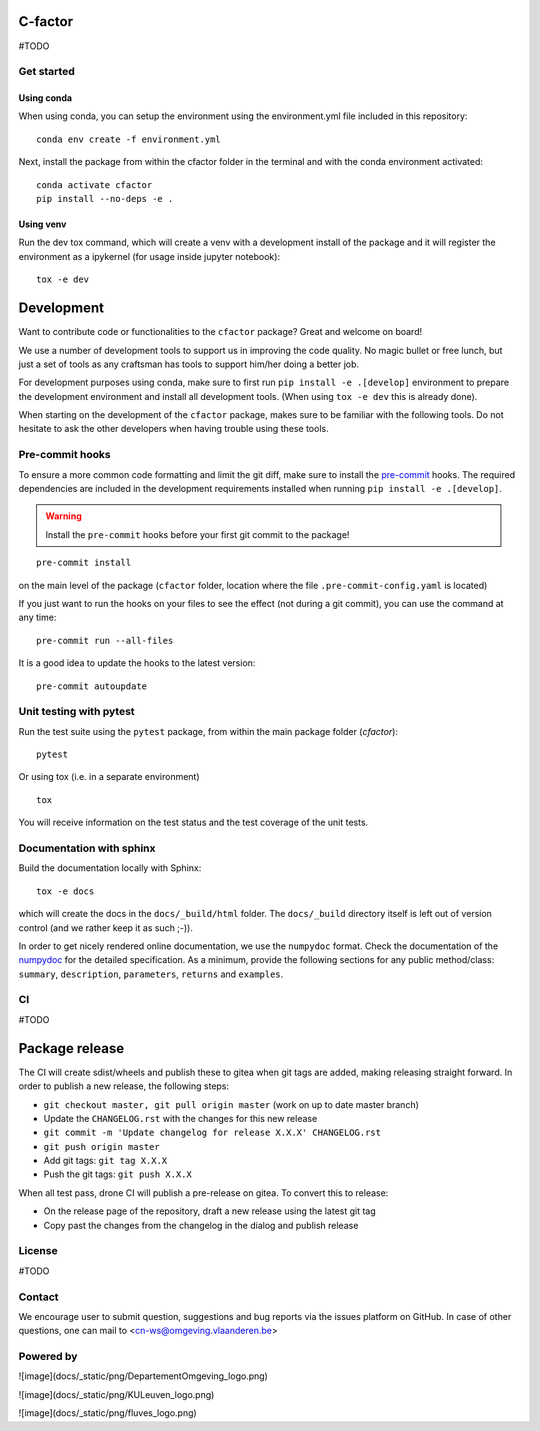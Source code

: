 

C-factor
========

#TODO

Get started
-----------
Using conda
^^^^^^^^^^^
When using conda, you can setup the environment using the environment.yml file included in this repository:

::

    conda env create -f environment.yml

Next, install the package from within the cfactor folder in the terminal and with the conda environment activated:

::

    conda activate cfactor
    pip install --no-deps -e .

Using venv
^^^^^^^^^^
Run the dev tox command, which will create a venv with a development install of the package and it will register the environment as a ipykernel (for usage inside jupyter notebook):

::

    tox -e dev

Development
============

Want to contribute code or functionalities to the ``cfactor`` package? Great and welcome on board!

We use a number of development tools to support us in improving the code quality. No magic bullet or free
lunch, but just a set of tools as any craftsman has tools to support him/her doing a better job.

For development purposes using conda, make sure to first run ``pip install -e .[develop]`` environment
to prepare the development environment and install all development tools. (When using ``tox -e dev`` this
is already done).

When starting on the development of the ``cfactor`` package, makes sure to be familiar with the following tools. Do
not hesitate to ask the other developers when having trouble using these tools.

Pre-commit hooks
----------------

To ensure a more common code formatting and limit the git diff, make sure to install the `pre-commit`_ hooks. The
required dependencies are included in the development requirements installed when running ``pip install -e .[develop]``.

.. warning::
   Install the ``pre-commit`` hooks before your first git commit to the package!

::

    pre-commit install

on the main level of the package (``cfactor`` folder, location where the file ``.pre-commit-config.yaml`` is located)

If you just want to run the hooks on your files to see the effect (not during a git commit),
you can use the command at any time:

::

    pre-commit run --all-files

It is a good idea to update the hooks to the latest version:

::

    pre-commit autoupdate

.. _pre-commit: http://pre-commit.com/

Unit testing with pytest
-------------------------

Run the test suite using the ``pytest`` package, from within the main package folder (`cfactor`):

::

    pytest

Or using tox (i.e. in a separate environment)

::

    tox

You will receive information on the test status and the test coverage of the unit tests.

Documentation with sphinx
--------------------------

Build the documentation locally with Sphinx:

::

    tox -e docs

which will create the docs in the ``docs/_build/html`` folder. The ``docs/_build`` directory itself is
left out of version control (and we rather keep it as such ;-)).

In order to get nicely rendered online documentation, we use the ``numpydoc`` format. Check the documentation of the
`numpydoc <https://numpydoc.readthedocs.io/en/latest/format.html#docstring-standard>`_ for the detailed specification.
As a minimum, provide the following sections for any public method/class: ``summary``, ``description``, ``parameters``,
``returns`` and ``examples``.

CI
--

#TODO

Package release
===============

The CI will create sdist/wheels and publish these to gitea when git tags are added, making releasing
straight forward. In order to publish a new release, the following steps:

- ``git checkout master, git pull origin master`` (work on up to date master branch)
- Update the ``CHANGELOG.rst`` with the changes for this new release
- ``git commit -m 'Update changelog for release X.X.X' CHANGELOG.rst``
- ``git push origin master``
- Add git tags: ``git tag X.X.X``
- Push the git tags: ``git push X.X.X``

When all test pass, drone CI will publish a pre-release on gitea. To convert this to release:

- On the release page of the repository, draft a new release using the latest git tag
- Copy past the changes from the changelog in the dialog and publish release

License
-------

#TODO

Contact
-------

We encourage user to submit question, suggestions and bug reports via
the issues platform on GitHub. In case of other questions, one can mail
to <cn-ws@omgeving.vlaanderen.be>

Powered by
----------

![image](docs/_static/png/DepartementOmgeving_logo.png)

![image](docs/_static/png/KULeuven_logo.png)

![image](docs/_static/png/fluves_logo.png)
